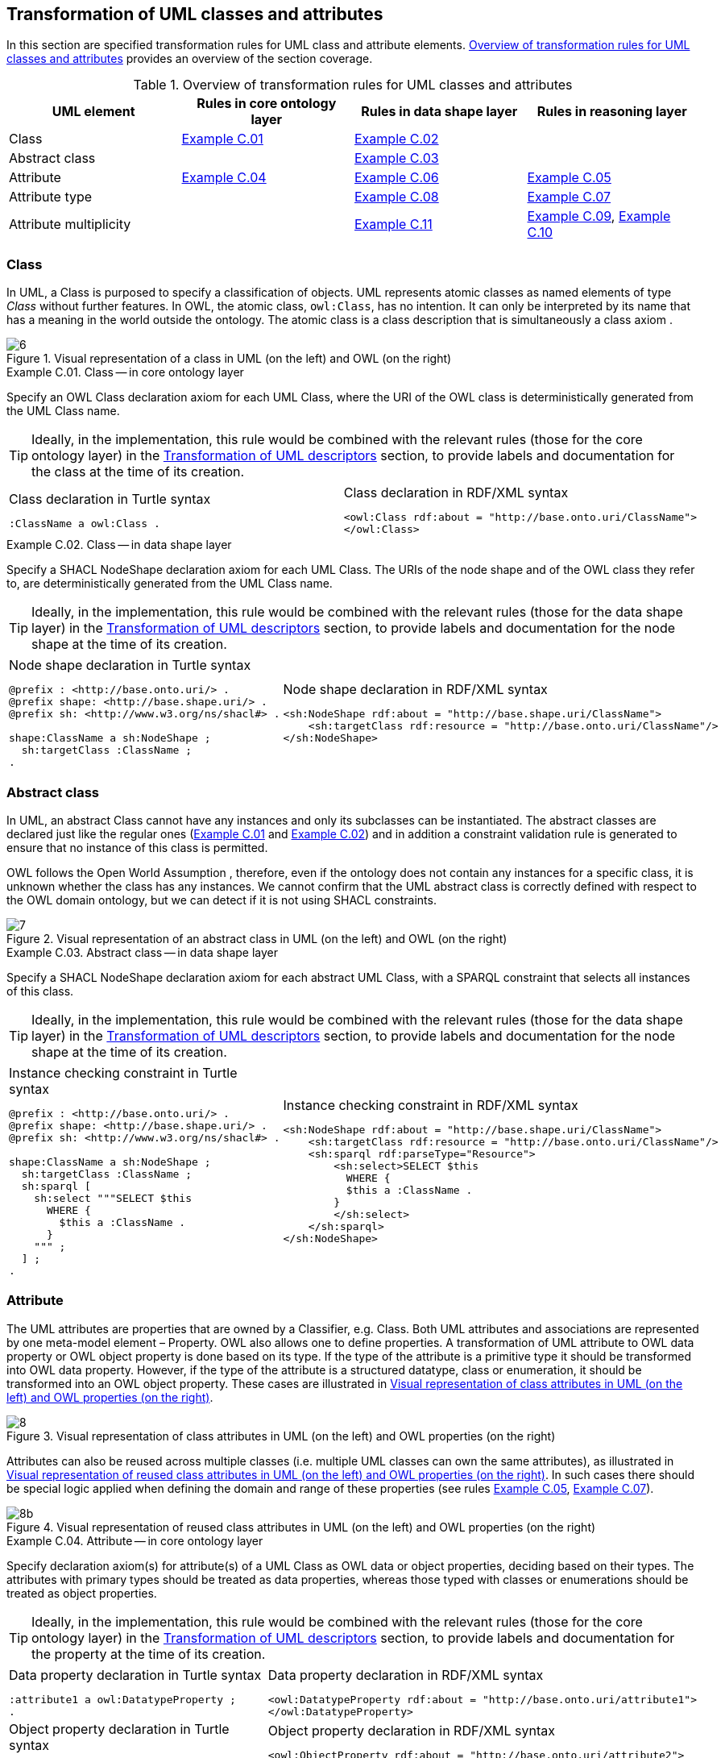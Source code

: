 [[sec:tran-rules]]
== Transformation of UML classes and attributes
:source-highlighter: pygments
:reftext: Transformation of UML classes and attributes

In this section are specified transformation rules for UML class and attribute elements. <<tab:class-attribute-overview>> provides an overview of the section coverage.


[[tab:class-attribute-overview]]
.Overview of transformation rules for UML classes and attributes
[cols="<,<,<,<",options="header",]
|===
|UML element |Rules in core ontology layer |Rules in data shape layer |Rules in reasoning layer
|Class |<<rule:class-core>> |<<rule:class-ds>> |
|Abstract class | |<<rule:class-abstract-ds>> |
|Attribute |<<rule:attribute-core>> |<<rule:attribute-ds>> |<<rule:attribute-rc-domain>>
|Attribute type | |<<rule:attribute-ds-range>> |<<rule:attribute-rc-range>>
|Attribute multiplicity | |<<rule:attribute-ds-multiplicity>> |<<rule:attribute-rc-multiplicity>>, <<rule:attribute-rc-multiplicity-one>>
|===

[[sec:class]]
=== Class

In UML, a Class is purposed to specify a classification of objects. UML represents atomic classes as named elements of type _Class_ without further features. In OWL, the atomic class, `owl:Class`, has no intention. It can only be interpreted by its name that has a meaning in the world outside the ontology. The atomic class is a class description that is simultaneously a class axiom .

.Visual representation of a class in UML (on the left) and OWL (on the right)
[#fig:class-visual]
image::f6.png[6]


[#rule:class-core,source,XML,caption='',title='{example-caption} {counter:rule-cnt:C.01}. Class -- in core ontology layer',reftext='{example-caption} {rule-cnt}']
====
Specify an OWL Class declaration axiom for each UML Class, where the URI of the OWL class is deterministically generated from the UML Class name.
====

[TIP]
Ideally, in the implementation, this rule would be combined with the relevant rules (those for the core ontology layer) in the xref:transformation/transf-rules4.adoc[Transformation of UML descriptors] section, to provide labels and documentation for the class at the time of its creation.

[cols="a,a", options="noheader"]
|===
|
.Class declaration in Turtle syntax
[source,Turtle]
----
:ClassName a owl:Class .
----
|
.Class declaration in RDF/XML syntax
[source,XML]
----
<owl:Class rdf:about = "http://base.onto.uri/ClassName">
</owl:Class>
----
|===

//*Alternative layouts:*
//[IMPORTANT]
//[#rule:test1,caption='{example-caption} {rule-cnt}',title='{example-caption} {rule-cnt}: Class -- in data shape layer',reftext='{example-caption} {rule-cnt}']
//====
//
//Specify declaration axiom for UML Class as OWL Class where the URI and a label are deterministically generated from the class name. The label and, if available, the description are ascribed to the class.
//
//`[IMPORTANT]`
//====
//
//[#rule:test2,caption=Rule,title='{example-caption} {rule-cnt}: Class -- in data shape layer',reftext='{example-caption} {rule-cnt}']
//****
//Specify declaration axiom for UML Class as SHACL Node Shape where the URI and a label are deterministically generated from the class name.
//
//`[sidebar]`
//****
//


[#rule:class-ds,source,XML,caption='',title='{example-caption} {counter:rule-cnt:1.1}. Class -- in data shape layer',reftext='{example-caption} {rule-cnt}']
====
Specify a SHACL NodeShape declaration axiom for each UML Class. The URIs of the node shape and of the OWL class they refer to, are deterministically generated from the UML Class name.
====

[TIP]
Ideally, in the implementation, this rule would be combined with the relevant rules (those for the data shape layer) in the xref:transformation/transf-rules4.adoc[Transformation of UML descriptors] section, to provide labels and documentation for the node shape at the time of its creation.

[cols="a,a", options="noheader"]
|===
|
.Node shape declaration in Turtle syntax
[source,Turtle]
----
@prefix : <http://base.onto.uri/> .
@prefix shape: <http://base.shape.uri/> .
@prefix sh: <http://www.w3.org/ns/shacl#> .

shape:ClassName a sh:NodeShape ;
  sh:targetClass :ClassName ;
.
----
|
.Node shape declaration in RDF/XML syntax
[source,XML]
----
<sh:NodeShape rdf:about = "http://base.shape.uri/ClassName">
    <sh:targetClass rdf:resource = "http://base.onto.uri/ClassName"/>
</sh:NodeShape>
----
|===


[[sec:class-abstract]]
=== Abstract class

In UML, an abstract Class cannot have any instances and only its subclasses can be instantiated. The abstract classes are declared just like the regular ones (<<rule:class-core>> and <<rule:class-ds>>) and in addition a constraint validation rule is generated to ensure that no instance of this class is permitted.

OWL follows the Open World Assumption , therefore, even if the ontology does not contain any instances for a specific class, it is unknown whether the class has any instances. We cannot confirm that the UML abstract class is correctly defined with respect to the OWL domain ontology, but we can detect if it is not using SHACL constraints.

.Visual representation of an abstract class in UML (on the left) and OWL (on the right)
[#fig:class-abstract-visual]
image::f7.png[7]


[#rule:class-abstract-ds,source,XML,caption='',title='{example-caption} {counter:rule-cnt:1.1}. Abstract class -- in data shape layer',reftext='{example-caption} {rule-cnt}']
====
Specify a SHACL NodeShape declaration axiom for each abstract UML Class, with a SPARQL constraint that selects all instances of this class.
====

[TIP]
Ideally, in the implementation, this rule would be combined with the relevant rules (those for the data shape layer) in the xref:transformation/transf-rules4.adoc[Transformation of UML descriptors] section, to provide labels and documentation for the node shape at the time of its creation.

[cols="a,a", options="noheader"]
|===
|
.Instance checking constraint in Turtle syntax
[source,Turtle]
----
@prefix : <http://base.onto.uri/> .
@prefix shape: <http://base.shape.uri/> .
@prefix sh: <http://www.w3.org/ns/shacl#> .

shape:ClassName a sh:NodeShape ;
  sh:targetClass :ClassName ;
  sh:sparql [
    sh:select """SELECT $this
      WHERE {
        $this a :ClassName .
      }
    """ ;
  ] ;
.
----
|
.Instance checking constraint in RDF/XML syntax
[source,XML]
----
<sh:NodeShape rdf:about = "http://base.shape.uri/ClassName">
    <sh:targetClass rdf:resource = "http://base.onto.uri/ClassName"/>
    <sh:sparql rdf:parseType="Resource">
        <sh:select>SELECT $this
          WHERE {
          $this a :ClassName .
        }
        </sh:select>
    </sh:sparql>
</sh:NodeShape>
----
|===


[[sec:attribute]]
=== Attribute

The UML attributes are properties that are owned by a Classifier, e.g. Class. Both UML attributes and associations are represented by one meta-model element – Property. OWL also allows one to define properties. A transformation of UML attribute to OWL data property or OWL object property is done based  on its type. If the type of the attribute is a primitive type it should be transformed into OWL data property. However, if the type of the attribute is a structured datatype, class or enumeration, it should be transformed into an OWL object property. These cases are illustrated in <<fig:attribute-visual>>.

.Visual representation of class attributes in UML (on the left) and OWL properties (on the right)
[#fig:attribute-visual]
image::f8.png[8]

Attributes can also be reused across multiple classes (i.e. multiple UML classes can own the same attributes), as illustrated in <<fig:attribute-visual-reuse>>. In such cases there should be special logic applied when defining the domain and range of these properties (see rules <<rule:attribute-rc-domain>>, <<rule:attribute-rc-range>>).

.Visual representation of reused class attributes in UML (on the left) and OWL properties (on the right)
[#fig:attribute-visual-reuse]
image::f8-2.png[8b]



[#rule:attribute-core,source,XML,caption='',title='{example-caption} {counter:rule-cnt:1.1}. Attribute -- in core ontology layer',reftext='{example-caption} {rule-cnt}']
====
Specify declaration axiom(s) for attribute(s) of a UML Class as OWL data or object properties, deciding based on their types. The attributes with primary types should be treated as data properties, whereas those typed with classes or enumerations should be treated as object properties.
====

[TIP]
Ideally, in the implementation, this rule would be combined with the relevant rules (those for the core ontology layer) in the xref:transformation/transf-rules4.adoc[Transformation of UML descriptors] section, to provide labels and documentation for the property at the time of its creation.

[cols="a,a", options="noheader"]
|===
|
.Data property declaration in Turtle syntax
[source,Turtle]
----
:attribute1 a owl:DatatypeProperty ;
.
----
|
.Data property declaration in RDF/XML syntax
[source,XML]
----
<owl:DatatypeProperty rdf:about = "http://base.onto.uri/attribute1">
</owl:DatatypeProperty>
----

|
.Object property declaration in Turtle syntax
[source,Turtle]
----
:attribute2 a owl:ObjectProperty .
----
|
.Object property declaration in RDF/XML syntax
[source,XML]
----
<owl:ObjectProperty rdf:about = "http://base.onto.uri/attribute2">
</owl:ObjectProperty>
----
|===


=== Attribute owner

[#rule:attribute-rc-domain,source,XML,caption='',title='{example-caption} {counter:rule-cnt:1.1}. Attribute domain -- in reasoning layer',reftext='{example-caption} {rule-cnt}']
====
Specify data (or object) property domains for attribute(s).
The domain of properties created for attributes that are reused in multiple classes should be the union of all the classes where the attribute is reused.
====

[cols="a,a", options="noheader"]
|===
|
.Data property domain specification in Turtle syntax
[source,Turtle]
----
:attribute1
  rdfs:domain :ClassName ;
.
----
|
.Data property domain specification in RDF/XML syntax
[source,XML]
----
<rdf:Description rdf:about = "http://base.onto.uri/attribute1">
    <rdfs:domain rdf:resource = "http://base.onto.uri/ClassName"/>
</rdf:Description>
----

|
.Object property domain specification in Turtle syntax
[source,Turtle]
----
:attribute2
  rdfs:domain :ClassName ;
.
----
|
.Object property domain specification in RDF/XML syntax
[source,XML]
----
<rdf:Description rdf:about = "http://base.onto.uri/attribute2">
    <rdfs:domain rdf:resource = "http://base.onto.uri/ClassName"/>
</rdf:Description>
----
|===

For reused attributes, like the ones depicted in <<fig:attribute-visual-reuse>>, the generated output should have the following form.

[cols="a,a", options="noheader"]
|===
|
.Data property domain specification for reused attributes in Turtle syntax
[source,Turtle]
----
:attribute1
  rdfs:domain [
    rdf:type owl:Class ;
    owl:unionOf (
      :ClassName1
      :ClassName2
    )
  ]
.
----
|
.Data property domain specification for reused attributes in RDF/XML syntax
[source,XML]
----
<rdf:Description rdf:about = "http://base.onto.uri/attribute1">
    <rdfs:domain>
        <owl:Class>
            <owl:unionOf rdf:parseType="Collection">
                <rdf:Description rdf:about="http://base.onto.uri/ClassName1"/>
                <rdf:Description rdf:about="http://base.onto.uri/ClassName2"/>
            </owl:unionOf>
        </owl:Class>
    </rdfs:domain>
</rdf:Description>
----

|
.Object property domain specification for reused attributes in Turtle syntax
[source,Turtle]
----
:attribute2
  rdfs:domain [
    rdf:type owl:Class ;
    owl:unionOf (
      :ClassName1
      :ClassName2
    )
  ]
.
----
|
.Object property domain specification for reused attributes in RDF/XML syntax
[source,XML]
----
<rdf:Description rdf:about = "http://base.onto.uri/attribute2">
    <rdfs:domain>
        <owl:Class>
            <owl:unionOf rdf:parseType="Collection">
                <rdf:Description rdf:about="http://base.onto.uri/ClassName1"/>
                <rdf:Description rdf:about="http://base.onto.uri/ClassName2"/>
            </owl:unionOf>
        </owl:Class>
    </rdfs:domain>
</rdf:Description>
----
|===


[#rule:attribute-ds,source,XML,caption='',title='{example-caption} {counter:rule-cnt:1.1}. Class attribute -- in data shape layer',reftext='{example-caption} {rule-cnt}']
====
Specify a SHACL PropertyShape declaration axiom for each attribute.
====

[TIP]
Ideally, in the implementation, this rule would be combined with the relevant rules (those for the core ontology layer) in the xref:transformation/transf-rules4.adoc[Transformation of UML descriptors] section, to provide labels and documentation for the property shape at the time of its creation.

[cols="a,a", options="noheader"]
|===
|
.PropertyShape declaration for attributes in Turtle syntax
[source,Turtle]
----
@prefix : <http://base.onto.uri/> .
@prefix shape: <http://base.shape.uri/> .
@prefix sh: <http://www.w3.org/ns/shacl#> .

shape:ClassName
  sh:property shape:ClassName-attributeName ;
.
shape:ClassName-attributeName a sh:PropertyShape ;
  sh:path :attributeName ;
.
----
|
.PropertyShape declaration for attributes in RDF/XML syntax
[source,XML]
----
<rdf:Description rdf:about = "http://base.shape.uri/ClassName">
    <sh:property rdf:resource = "http://base.shape.uri/ClassName-attributeName"/>
</rdf:Description>
<sh:PropertyShape rdf:about = "http://base.shape.uri/ClassName-attributeName">
    <sh:path rdf:resource = "http://base.onto.uri/attributeName"/>
</sh:PropertyShape>

----
|===


=== Attribute type

[#rule:attribute-rc-range,source,XML,caption='',title='{example-caption} {counter:rule-cnt:1.1}. Attribute type -- in reasoning layer',reftext='{example-caption} {rule-cnt}']
====
Specify data (or object) property range for attribute(s).
The range of object properties created for attributes that are reused in multiple classes should be the union of all the classes specified as values for those attributes.
====

[cols="a,a", options="noheader"]
|===
|
.Data property range specification in Turtle syntax
[source,Turtle]
----
:attribute1
  rdfs:range xsd:string;
.
----
|
.Data property range specification in RDF/XML syntax
[source,XML]
----
<rdf:Description rdf:about = "http://base.onto.uri/attribute1">
    <rdfs:range rdf:resource = "http://www.w3c.org...#string"/>
</rdf:Description>
----

|
.Object property range specification in Turtle syntax
[source,Turtle]
----
:attribute2
  rdfs:range :OtherClass;
.
----
|
.Object property range specification in RDF/XML syntax
[source,XML]
----
<rdf:Description rdf:about = "http://base.onto.uri/attribute2">
    <rdfs:range rdf:resource = "http://base.onto.uri/OtherClass"/>
</rdf:Description>
----
|===

For reused attributes, like the ones depicted in <<fig:attribute-visual-reuse>>, the generated output should have the following form.

[cols="a,a", options="noheader"]
|===
|
.Object property range specification for reused attributes in Turtle syntax
[source,Turtle]
----
:attribute2
  rdfs:range [
    rdf:type owl:Class ;
    owl:unionOf (
      :OtherClass1
      :OtherClass2
    )
  ]
.
----
|
.Object property range specification for reused attributes in RDF/XML syntax
[source,XML]
----
<rdf:Description rdf:about = "http://base.onto.uri/attribute2">
    <rdfs:range>
        <owl:Class>
            <owl:unionOf rdf:parseType="Collection">
                <rdf:Description rdf:about="http://base.onto.uri/OtherClass1"/>
                <rdf:Description rdf:about="http://base.onto.uri/OtherClass2"/>
            </owl:unionOf>
        </owl:Class>
    </rdfs:range>
</rdf:Description>
----
|===


[#rule:attribute-ds-range,source,XML,caption='',title='{example-caption} {counter:rule-cnt:1.1}. Attribute type -- in data shape layer',reftext='{example-caption} {rule-cnt}']
====
Within the SHACL PropertyShape corresponding to an attribute of a UML Class, specify property constraints indicating the range class or datatype.
====

[cols="a,a", options="noheader"]
|===
|
.Property datatype constraint in Turtle syntax
[source,Turtle]
----
# @prefix : <http://base.onto.uri/> .
@prefix shape: <http://base.shape.uri/> .
@prefix sh: <http://www.w3.org/ns/shacl#> .
@prefix xsd: <http://www.w3.org/2001/XMLSchema#> .

shape:ClassName-attribute1
  sh:datatype xsd:string ;
.
----
|
.Property datatype constraint in RDF/XML syntax
[source,XML]
----
<rdf:Description rdf:about = "http://base.shape.uri/ClassName-attribute1">
    <sh:datatype rdf:resource = "http://www.w3c.org...#string"/>
</rdf:Description>
----

|
.Property class constraint in Turtle syntax
[source,Turtle]
----
@prefix : <http://base.onto.uri/> .
@prefix shape: <http://base.shape.uri/> .
@prefix sh: <http://www.w3.org/ns/shacl#> .

shape:ClassName-attribute2
  sh:class :OtherClass ;
.
----
|
.Property class constraint in RDF/XML syntax
[source,XML]
----
<rdf:Description rdf:about = "http://base.shape.uri/ClassName-attribute2">
    <sh:class rdf:resource = "http://base.onto.uri/OtherClass"/>
</rdf:Description>

----
|===

[[sec:attribute-multiplicity]]
=== Attribute multiplicity

In , multiplicity bounds of multiplicity element are specified in the form of `[<lower-bound> .. <upper-bound>]`. The lower-bound, also referred here as minimum cardinality or `min` is of a non-negative Integer type and the upper-bound, also referred here as maximum cardinality or `max`, is of an UnlimitedNatural type (see Section xref:transformation/transf-rules3.adoc#sec:primitive-type[Primitive datatype]). The strictly compliant specification of UML in version 2.5 defines only a single value range for MultiplicityElement. not limit oneself to a single interval. Therefore, the below UML to OWL mapping covers a wider case – a possibility of specifying more value ranges for a multiplicity element. Nevertheless, if the reader would like to strictly follow the current UML specification, the particular single lower..upper bound interval is therein also comprised.


.Visual representation of class attributes with multiplicity in UML (on the left) and OWL class specialising an anonymous restriction of properties (on the right)
[#fig:attribute-multiplicity-visual]
image::f9.png[9]


It should be noted that upper-bound of UML MultiplicityElement can be specified as unlimited: ``*''. In OWL, cardinality expressions serve to restrict the number of individuals that are connected by an object property expression to a given number of instances of a specified class expression . Therefore, UML unlimited upper-bound does not add any information to OWL ontology, hence it is not transformed.

[#rule:attribute-rc-multiplicity,source,XML,caption='',title='{example-caption} {counter:rule-cnt:1.1}. Attribute multiplicity -- in reasoning layer',reftext='{example-caption} {rule-cnt}']
====
For each attribute multiplicity of the form ( min .. max ), where min and max are different than ``*'' (any), specify a subclass axiom where the OWL class, corresponding to the UML Class, specialises an anonymous restriction of properties formulated according to the following cases.

. exact cardinality, e.g. [2..2]
. minimum cardinality only, e.g. [1..*]
. maximum cardinality only, e.g. [*..2]
. maximum and maximum cardinality , e.g. [1..2]
====

[cols="a,a", options="noheader"]
|===
|
.Exact cardinality constraint in Turtle syntax
[source,Turtle]
----
:ClassName
  rdfs:subClassOf [ a owl:Restriction ;
    owl:cardinality "2"^^xsd:integer;
    owl:onProperty :attribute1 ;
  ] ;
.
----
|
.Exact cardinality constraint in RDF/XML syntax
[source,XML]
----
<rdf:Description rdf:about = "http://base.onto.uri/ClassName">
    <rdfs:subClassOf>
        <owl:Restriction>
            <owl:onProperty rdf:resource = "http://base.onto.uri/attribute1"/>
            <owl:cardinality rdf:datatype="http://www.w3.org...#integer" >2</owl:cardinality>
        </owl:Restriction>
    </rdfs:subClassOf>
</rdf:Description>
----

|
.Min cardinality constraint in Turtle syntax
[source,Turtle]
----
:ClassName
  rdfs:subClassOf [ a owl:Restriction ;
    owl:minCardinality "1"^^xsd:integer;
    owl:onProperty :attribute2 ;
  ] ;
.
----
|
.Min cardinality constraint in RDF/XML syntax
[source,XML]
----
<rdf:Description rdf:about = "http://base.onto.uri/ClassName">
    <rdfs:subClassOf>
        <owl:Restriction>
            <owl:onProperty rdf:resource = "http://base.onto.uri/attribute2"/>
            <owl:minCardinality rdf:datatype="http://www.w3.org...#integer" >1</owl:cardinality>
        </owl:Restriction>
    </rdfs:subClassOf>
</rdf:Description>
----

|
.Max cardinality constraint in Turtle syntax
[source,Turtle]
----
:ClassName
  rdfs:subClassOf [ a owl:Restriction ;
    owl:maxCardinality "2"^^xsd:integer;
    owl:onProperty :attribute3 ;
  ] ;
.
----
|
.Max cardinality constraint in RDF/XML syntax
[source,XML]
----
<rdf:Description rdf:about = "http://base.onto.uri/ClassName">
    <rdfs:subClassOf>
        <owl:Restriction>
            <owl:onProperty rdf:resource = "http://base.onto.uri/attribute3"/>
            <owl:maxCardinality rdf:datatype="http://www.w3.org...#integer" >2</owl:cardinality>
        </owl:Restriction>
    </rdfs:subClassOf>
</rdf:Description>
----

|
.Min and max cardinality constraint in Turtle syntax
[source,Turtle]
----
:ClassName
  rdfs:subClassOf [
    rdf:type owl:Class ;
    owl:intersectionOf (
      [ a owl:Restriction ;
        owl:minCardinality "1"^^xsd:integer;
        owl:onProperty :attribute4; ]
      [ a owl:Restriction ;
        owl:maxCardinality "2"^^xsd:integer;
        owl:onProperty :attribute4; ]
      ) ;
    ] ;
.
----
|
.Min and max cardinality constraint in RDF/XML syntax
[source,XML]
----
<rdf:Description rdf:about = "http://base.onto.uri/ClassName">
  <rdfs:subClassOf>
    <owl:Class>
      <owl:intersectionOf rdf:parseType="Collection">
        <owl:Restriction>
          <owl:onProperty rdf:resource = "http://base.onto.uri/attribute4"/>
          <owl:minCardinality rdf:datatype="...#integer"
          >1</owl:minCardinality>
        </owl:Restriction>
        <owl:Restriction>
          <owl:onProperty rdf:resource = "http://base.onto.uri/attribute4"/>
          <owl:maxCardinality rdf:datatype="...#integer"
          >2</owl:maxCardinality>
        </owl:Restriction>
      </owl:intersectionOf>
    </owl:Class>
  </rdfs:subClassOf>
</rdf:Description>
----
|===

Attributes with multiplicity exactly one correspond to functional object or data properties in OWL. If we apply the previous rule specifying min and max cardinality will lead to inconsistent ontology. To avoid that it is important that min and max cardinality are not generated from [1..1] multiplicity but only functional property axiom.

[#rule:attribute-rc-multiplicity-one,source,XML,caption='',title='{example-caption} {counter:rule-cnt:1.1}. Attribute multiplicity "one"  -- in reasoning layer',reftext='{example-caption} {rule-cnt}']
====
For each attribute that has multiplicity exactly one, i.e. [1..1], specify a functional property axiom.
====

[cols="a,a", options="noheader"]
|===
|
.Declaring a functional property in Turtle syntax
[source,Turtle]
----
@prefix : <http://base.onto.uri/> .
@prefix owl: <http://www.w3.org/2002/07/owl#> .

:attribute5 a owl:FunctionalProperty .
----
|
.Declaring a functional property in RDF/XML syntax
[source,XML]
----
<rdf:Description rdf:about = "http://base.onto.uri/attribute5">
    <rdf:type rdf:resource = "http://...owl#FunctionalProperty"/>
</rdf:Description>
----
|===

[#rule:attribute-ds-multiplicity,source,XML,caption='',title='{example-caption} {counter:rule-cnt:1.1}. Attribute range shape -- in data shape layer',reftext='{example-caption} {rule-cnt}']
====
Within the SHACL PropertyShape corresponding to an attribute of a UML Class, specify property constraints indicating the minimum and maximum cardinality, only where min and max are different from ``*'' (any) and multiplicity is not [1..1]. The expressions are formulated according to the following cases.

. exact cardinality, e.g. [2..2]
. minimum cardinality only, e.g. [1..*]
. maximum cardinality only, e.g. [*..2]
. minimum and maximum cardinality , e.g. [1..2]
====

[cols="a,a", options="noheader"]
|===
|
.Exact cardinality constraint in Turtle syntax
[source,Turtle]
----
@prefix shape: <http://base.shape.uri/> .
@prefix sh: <http://www.w3.org/ns/shacl#> .

shape:ClassName-attribute1
  sh:minCount 2 ;
  sh:maxCount 2 ;
.
----
|
.Exact cardinality constraint in RDF/XML syntax
[source,XML]
----
<rdf:Description rdf:about = "http://base.shape.uri/ClassName-attribute1">
    <sh:minCount rdf:datatype="http://www.w3.org...#integer"
      >2</sh:minCount>
    <sh:maxCount rdf:datatype="http://www.w3.org...#integer"
      >2</sh:maxCount>
</rdf:Description>
----

|
.Min cardinality constraint in Turtle syntax
[source,Turtle]
----
@prefix shape: <http://base.shape.uri/> .
@prefix sh: <http://www.w3.org/ns/shacl#> .

shape:ClassName-attribute2
  sh:minCount 1 ;
.
----
|
.Min cardinality constraint in RDF/XML syntax
[source,XML]
----
<rdf:Description rdf:about = "http://base.shape.uri/ClassName-attribute2">
    <sh:minCount rdf:datatype="http://www.w3.org...#integer"
      >1</sh:minCount>
</rdf:Description>
----

|
.Max cardinality constraint in Turtle syntax
[source,Turtle]
----
@prefix shape: <http://base.shape.uri/> .
@prefix sh: <http://www.w3.org/ns/shacl#> .

shape:ClassName-attribute3
  sh:maxCount 2 ;
.
----
|
.Max cardinality constraint in RDF/XML syntax
[source,XML]
----
<rdf:Description rdf:about = "http://base.shape.uri/ClassName-attribute3">
    <sh:maxCount rdf:datatype="http://www.w3.org...#integer"
      >2</sh:maxCount>
</rdf:Description>
----

|
.Min and max cardinality constraint in Turtle syntax
[source,Turtle]
----
@prefix shape: <http://base.shape.uri/> .
@prefix sh: <http://www.w3.org/ns/shacl#> .

shape:ClassName-attribute4
  sh:minCount 1 ;
  sh:maxCount 2 ;
.
----
|
.Min and max cardinality constraint in RDF/XML syntax
[source,XML]
----
<rdf:Description rdf:about = "http://base.shape.uri/ClassName-attribute4">
    <sh:minCount rdf:datatype="http://www.w3.org...#integer"
      >1</sh:minCount>
    <sh:maxCount rdf:datatype="http://www.w3.org...#integer"
      >2</sh:maxCount>
</rdf:Description>
----
|===
